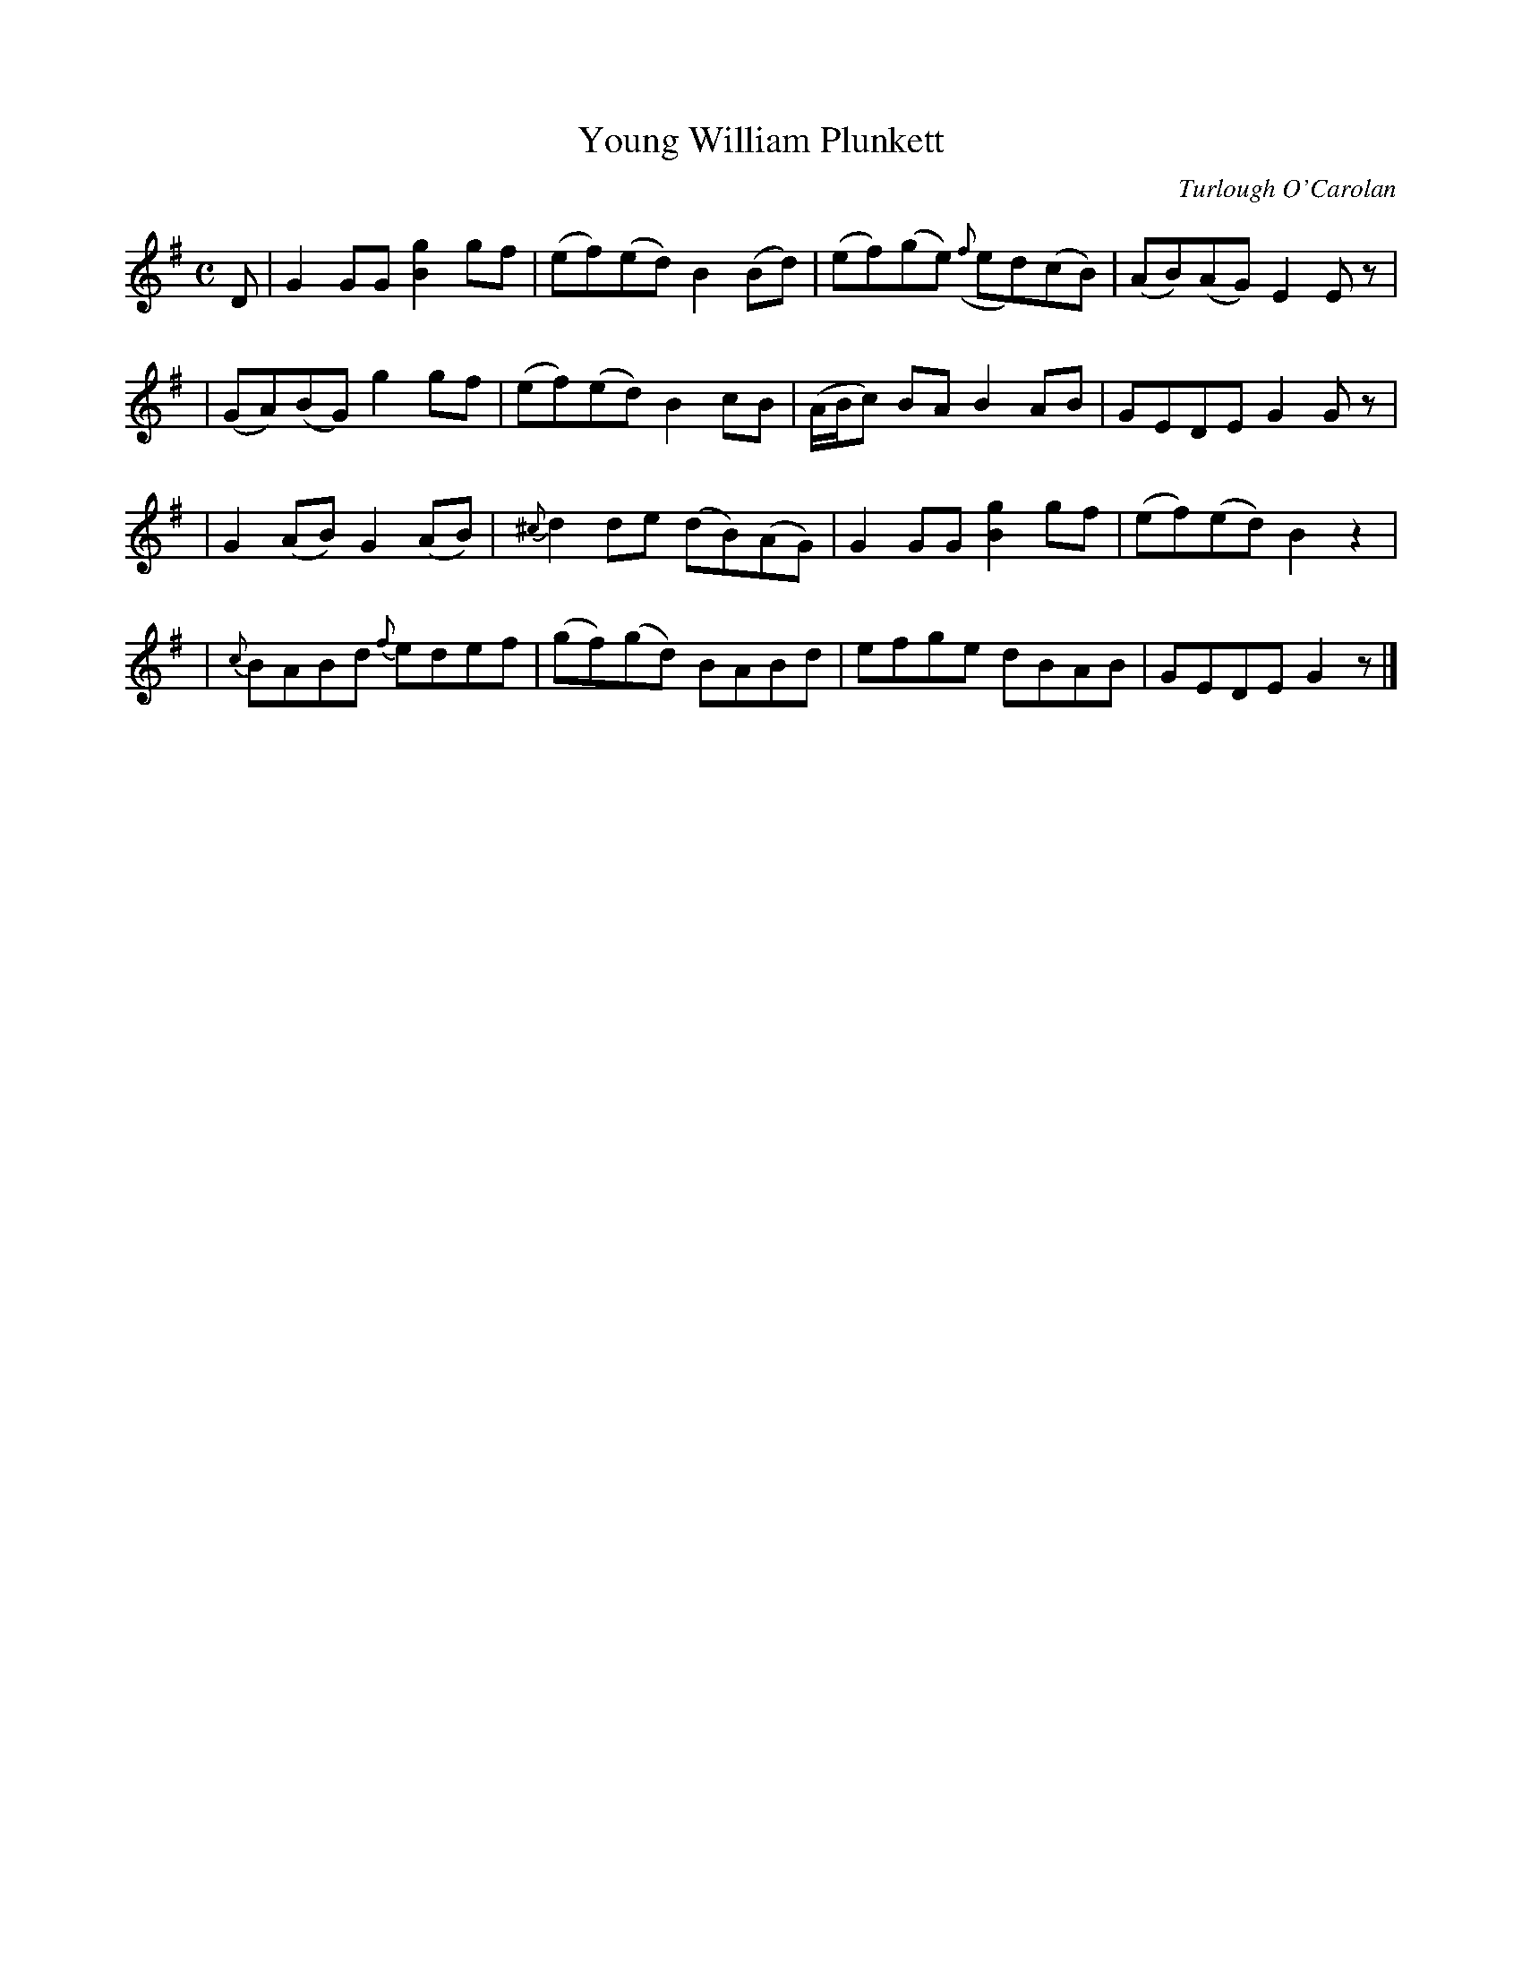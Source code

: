 X:654
T:Young William Plunkett
C:Turlough O'Carolan
B:O'Neill's 650
Z:1997 by John Chambers <jc@trillian.mit.edu>
N:Lively
M:C
L:1/8
K:G
D \
| ">"G2GG [g2B2]gf | (ef)(ed) B2(Bd) | (ef)(ge) ({f}ed)(cB) | (AB)(AG) E2Ez |
| (GA)(BG) g2gf | (ef)(ed) B2cB | (A/B/c) BA B2AB | GEDE G2Gz |
| ">"G2(AB) ">"G2(AB) | {^c}d2de (dB)(AG) | G2GG [g2B2]gf | (ef)(ed) B2z2 |
| {c}BABd {f}edef | ">"(gf)(gd) ">"BABd | ">"efge dBAB | GEDE G2z |]
